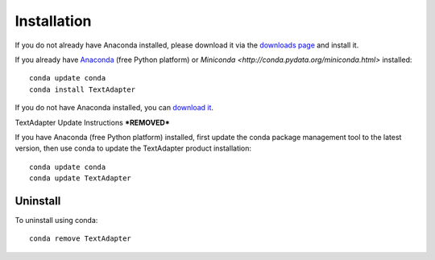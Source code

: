 Installation
============

If you do not already have Anaconda installed, please download it via the
`downloads page <http://continuum.io/downloads.html>`_ and install it.

If you already have `Anaconda <http://continuum.io/downloads.html>`_ (free
Python platform) or `Miniconda <http://conda.pydata.org/miniconda.html>`
installed::

    conda update conda
    conda install TextAdapter

If you do not have Anaconda installed, you can `download it
<http://continuum.io/downloads.html>`_.


TextAdapter Update Instructions
***REMOVED***

If you have Anaconda (free Python platform) installed, first update
the conda package management tool to the latest version, then use conda
to update the TextAdapter product installation::

    conda update conda
    conda update TextAdapter

Uninstall
---------

To uninstall using conda::

    conda remove TextAdapter

